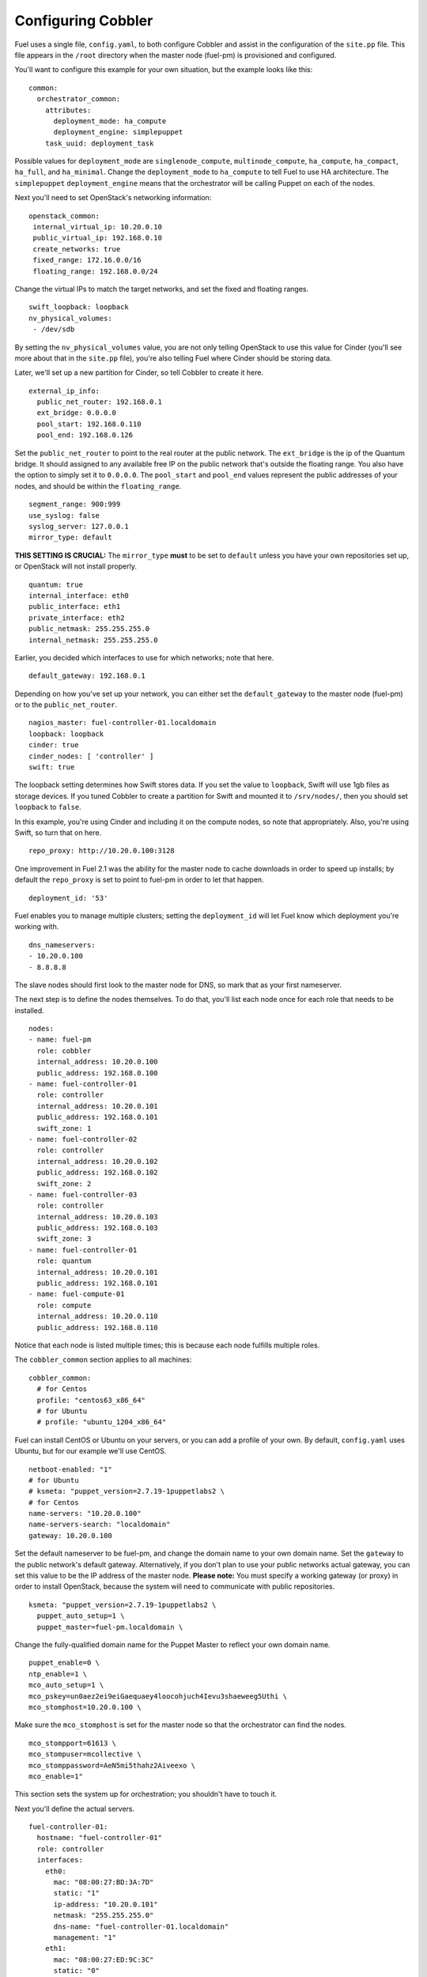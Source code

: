 .. _Configuring-Cobbler:

Configuring Cobbler
-------------------

Fuel uses a single file, ``config.yaml``, to both configure Cobbler and assist in the configuration of the ``site.pp`` file.  This file appears in the ``/root`` directory when the master node (fuel-pm) is provisioned and configured.

You'll want to configure this example for your own situation, but the example looks like this::

  common:
    orchestrator_common:
      attributes:
        deployment_mode: ha_compute
        deployment_engine: simplepuppet
      task_uuid: deployment_task

Possible values for ``deployment_mode`` are ``singlenode_compute``, ``multinode_compute``, ``ha_compute``, ``ha_compact``, ``ha_full``, and ``ha_minimal``.  Change the ``deployment_mode`` to ``ha_compute`` to tell Fuel to use HA architecture.  The ``simplepuppet`` ``deployment_engine`` means that the orchestrator will be calling Puppet on each of the nodes.

Next you'll need to set OpenStack's networking information::

    openstack_common:
     internal_virtual_ip: 10.20.0.10
     public_virtual_ip: 192.168.0.10
     create_networks: true
     fixed_range: 172.16.0.0/16
     floating_range: 192.168.0.0/24

Change the virtual IPs to match the target networks, and set the fixed and floating ranges. ::

     swift_loopback: loopback
     nv_physical_volumes:
      - /dev/sdb

By setting the ``nv_physical_volumes`` value, you are not only telling OpenStack to use this value for Cinder (you'll see more about that in the ``site.pp`` file), you're also telling Fuel where Cinder should be storing data.

Later, we'll set up a new partition for Cinder, so tell Cobbler to create it here. ::

   external_ip_info:
     public_net_router: 192.168.0.1
     ext_bridge: 0.0.0.0
     pool_start: 192.168.0.110
     pool_end: 192.168.0.126

Set the ``public_net_router`` to point to the real router at the public network.  The ``ext_bridge`` is the ip of the Quantum bridge. It should assigned to any available free IP on the public network that's outside the floating range.  You also have the option to simply set it to ``0.0.0.0``.  The ``pool_start`` and ``pool_end`` values represent the public addresses of your nodes, and should be within the ``floating_range``. ::

   segment_range: 900:999
   use_syslog: false
   syslog_server: 127.0.0.1
   mirror_type: default

**THIS SETTING IS CRUCIAL:** The ``mirror_type`` **must** to be set to ``default`` unless you have your own repositories set up, or OpenStack will not install properly. ::

   quantum: true
   internal_interface: eth0
   public_interface: eth1
   private_interface: eth2
   public_netmask: 255.255.255.0
   internal_netmask: 255.255.255.0

Earlier, you decided which interfaces to use for which networks; note that here. ::

   default_gateway: 192.168.0.1

Depending on how you've set up your network, you can either set the ``default_gateway`` to the master node (fuel-pm) or to the ``public_net_router``. ::

   nagios_master: fuel-controller-01.localdomain
   loopback: loopback
   cinder: true
   cinder_nodes: [ 'controller' ]
   swift: true

The loopback setting determines how Swift stores data. If you set the value to ``loopback``, Swift will use 1gb files as storage devices. If you tuned Cobbler to create a partition for Swift and mounted it to ``/srv/nodes/``, then you should set ``loopback`` to ``false``.   
   
In this example, you're using Cinder and including it on the compute nodes, so note that appropriately.  Also, you're using Swift, so turn that on here. ::

   repo_proxy: http://10.20.0.100:3128

One improvement in Fuel 2.1 was the ability for the master node to cache downloads in order to speed up installs; by default the ``repo_proxy`` is set to point to fuel-pm in order to let that happen. ::

   deployment_id: '53'

Fuel enables you to manage multiple clusters; setting the ``deployment_id`` will let Fuel know which deployment you're working with. ::

   dns_nameservers:
   - 10.20.0.100
   - 8.8.8.8

The slave nodes should first look to the master node for DNS, so mark that as your first nameserver.

The next step is to define the nodes themselves.  To do that, you'll list each node once for each role that needs to be installed. ::

   nodes:
   - name: fuel-pm
     role: cobbler
     internal_address: 10.20.0.100
     public_address: 192.168.0.100
   - name: fuel-controller-01
     role: controller
     internal_address: 10.20.0.101
     public_address: 192.168.0.101
     swift_zone: 1
   - name: fuel-controller-02
     role: controller
     internal_address: 10.20.0.102
     public_address: 192.168.0.102
     swift_zone: 2
   - name: fuel-controller-03
     role: controller
     internal_address: 10.20.0.103
     public_address: 192.168.0.103
     swift_zone: 3
   - name: fuel-controller-01
     role: quantum
     internal_address: 10.20.0.101
     public_address: 192.168.0.101
   - name: fuel-compute-01
     role: compute
     internal_address: 10.20.0.110
     public_address: 192.168.0.110

Notice that each node is listed multiple times; this is because each node fulfills multiple roles. 

The ``cobbler_common`` section applies to all machines::

  cobbler_common:
    # for Centos
    profile: "centos63_x86_64"
    # for Ubuntu
    # profile: "ubuntu_1204_x86_64"

Fuel can install CentOS or Ubuntu on your servers, or you can add a profile of your own. By default, ``config.yaml`` uses Ubuntu, but for our example we'll use CentOS. ::

    netboot-enabled: "1"
    # for Ubuntu
    # ksmeta: "puppet_version=2.7.19-1puppetlabs2 \
    # for Centos
    name-servers: "10.20.0.100"
    name-servers-search: "localdomain"
    gateway: 10.20.0.100

Set the default nameserver to be fuel-pm, and change the domain name to your own domain name.  Set the ``gateway`` to the public network's default gateway. Alternatively, if you don't plan to use your public networks actual gateway, you can set this value to be the IP address of the master node. **Please note:** You must specify a working gateway (or proxy) in order to install OpenStack, because the system will need to communicate with public repositories. ::

    ksmeta: "puppet_version=2.7.19-1puppetlabs2 \
      puppet_auto_setup=1 \
      puppet_master=fuel-pm.localdomain \

Change the fully-qualified domain name for the Puppet Master to reflect your own domain name. ::

      puppet_enable=0 \
      ntp_enable=1 \
      mco_auto_setup=1 \
      mco_pskey=un0aez2ei9eiGaequaey4loocohjuch4Ievu3shaeweeg5Uthi \
      mco_stomphost=10.20.0.100 \

Make sure the ``mco_stomphost`` is set for the master node so that the orchestrator can find the nodes. ::

      mco_stompport=61613 \
      mco_stompuser=mcollective \
      mco_stomppassword=AeN5mi5thahz2Aiveexo \
      mco_enable=1"

This section sets the system up for orchestration; you shouldn't have to touch it.

Next you'll define the actual servers. ::

	fuel-controller-01:
	  hostname: "fuel-controller-01"
	  role: controller
	  interfaces:
	    eth0:
	      mac: "08:00:27:BD:3A:7D"
	      static: "1"
	      ip-address: "10.20.0.101"
	      netmask: "255.255.255.0"
	      dns-name: "fuel-controller-01.localdomain"
	      management: "1"
	    eth1:
	      mac: "08:00:27:ED:9C:3C"
	      static: "0"
	    eth2:
	      mac: "08:00:27:B0:EB:2C"
	      static: "1"
	  interfaces_extra:
	    eth0:
	      peerdns: "no"
	    eth1:
	      peerdns: "no"
	    eth2:
	      promisc: "yes"
	      userctl: "yes"
	      peerdns: "no"

For a VirtualBox installation, you can retrieve the MAC ids for your network adapters by expanding "Advanced" for the adapater in VirtualBox, or by executing ifconfig on the server itself.  

For a physical installation, the MAC address of the server is often printed on the sticker attached to the server for the LOM interfaces, or is available from the BIOS screen.  You may also be able to find the MAC address in the hardware inventory BMC/DRAC/ILO, though this may be server-dependent.

Also, make sure the ``ip-address`` is correct, and that the ``dns-name`` has your own domain name in it.

In this example, IP addresses should be assigned as follows::

    fuel-controller-01:  10.20.0.101
    fuel-controller-02:  10.20.0.102
    fuel-controller-03:  10.20.0.103
    fuel-compute-01:     10.20.0.110

Repeat this step for each of the other controllers, and for the compute node.  Note that the compute node has its own role::

	fuel-compute-01:
	  hostname: "fuel-compute-01"
	  role: compute
	  interfaces:
	    eth0:
	      mac: "08:00:27:AE:A9:6E"
	      static: "1"
	      ip-address: "10.20.0.110"
	      netmask: "255.255.255.0"
	      dns-name: "fuel-compute-01.localdomain"
	      management: "1"
	    eth1:
	      mac: "08:00:27:B7:F9:CD"
	      static: "0"
	    eth2:
	      mac: "08:00:27:8B:A6:B7"
	      static: "1"
	  interfaces_extra:
	    eth0:
	      peerdns: "no"
	    eth1:
	      peerdns: "no"
	    eth2:
	      promisc: "yes"
	      userctl: "yes"
	      peerdns: "no"
  

Load the configuration
^^^^^^^^^^^^^^^^^^^^^^

Once you've completed the changes to ``config.yaml``, you need to load the information into Cobbler.  To do that, use the ``cobbler_system`` script::

   cobbler_system -f config.yaml

Now you're ready to start spinning up the controllers and compute nodes.


